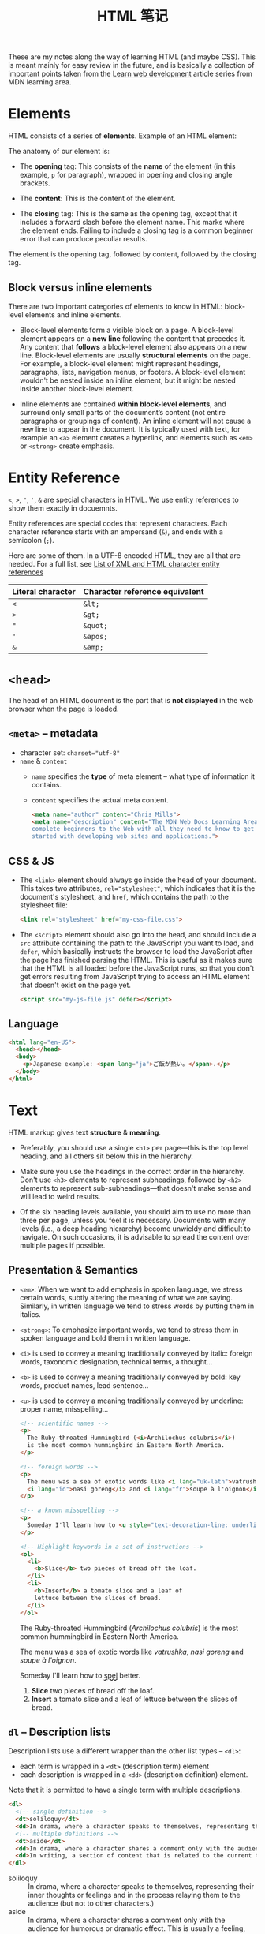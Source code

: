 #+title: HTML 笔记

These are my notes along the way of learning HTML (and maybe CSS).
This is meant mainly for easy review in the future, and is basically a
collection of important points taken from the [[https://developer.mozilla.org/en-US/docs/Learn][Learn web development]]
article series from MDN learning area.

* Elements

HTML consists of a series of *elements*.  Example of an HTML element:

[[https://developer.mozilla.org/en-US/docs/Learn/HTML/Introduction_to_HTML/Getting_started/grumpy-cat-small.png]]

The anatomy of our element is:

- The *opening* tag: This consists of the *name* of the element (in
  this example, =p= for paragraph), wrapped in opening and closing
  angle brackets.

- The *content*: This is the content of the element.

- The *closing* tag: This is the same as the opening tag, except that
  it includes a forward slash before the element name.  This marks
  where the element ends. Failing to include a closing tag is a common
  beginner error that can produce peculiar results.


The element is the opening tag, followed by content, followed by the
closing tag.

** Block versus inline elements

There are two important categories of elements to know in HTML:
block-level elements and inline elements.

- Block-level elements form a visible block on a page. A block-level
  element appears on a *new line* following the content that precedes
  it. Any content that *follows* a block-level element also appears on
  a new line. Block-level elements are usually *structural elements*
  on the page. For example, a block-level element might represent
  headings, paragraphs, lists, navigation menus, or footers. A
  block-level element wouldn't be nested inside an inline element, but
  it might be nested inside another block-level element.

- Inline elements are contained *within block-level elements*, and
  surround only small parts of the document’s content (not entire
  paragraphs or groupings of content). An inline element will not
  cause a new line to appear in the document. It is typically used
  with text, for example an =<a>= element creates a hyperlink, and
  elements such as =<em>= or =<strong>= create emphasis.


* Entity Reference

=<=, =>=, ="=, ='=, =&= are special characters in HTML.  We use entity
references to show them exactly in docuemnts.

Entity references are special codes that represent characters.  Each
character reference starts with an ampersand (=&=), and ends with a
semicolon (=;=).

Here are some of them.  In a UTF-8 encoded HTML, they are all that are
needed.  For a full list, see [[https://en.wikipedia.org/wiki/List_of_XML_and_HTML_character_entity_references][List of XML and HTML character entity
references]]


| Literal character | Character reference equivalent |
|-------------------+--------------------------------|
| =<=               | =&lt;=                         |
| =>=               | =&gt;=                         |
| ="=               | =&quot;=                       |
| ='=               | =&apos;=                       |
| =&=               | =&amp;=                        |

* =<head>=

The head of an HTML document is the part that is *not displayed* in the
web browser when the page is loaded.

** =<meta>= -- metadata

- character set: ~charset="utf-8"~
- =name= & =content=
  - =name= specifies the *type* of meta element -- what type of
    information it contains.
  - =content= specifies the actual meta content.

    #+begin_src html
      <meta name="author" content="Chris Mills">
      <meta name="description" content="The MDN Web Docs Learning Area aims to provide
      complete beginners to the Web with all they need to know to get
      started with developing web sites and applications.">
    #+end_src


** CSS & JS
- The =<link>= element should always go inside the head of your
  document. This takes two attributes, ~rel="stylesheet"~, which
  indicates that it is the document's stylesheet, and =href=, which
  contains the path to the stylesheet file:
  #+begin_src html
    <link rel="stylesheet" href="my-css-file.css">
  #+end_src

- The =<script>= element should also go into the head, and should
  include a =src= attribute containing the path to the JavaScript you
  want to load, and =defer=, which basically instructs the browser to
  load the JavaScript after the page has finished parsing the
  HTML. This is useful as it makes sure that the HTML is all loaded
  before the JavaScript runs, so that you don't get errors resulting
  from JavaScript trying to access an HTML element that doesn't exist
  on the page yet.
  #+begin_src html
    <script src="my-js-file.js" defer></script>
  #+end_src

** Language

#+begin_src html
  <html lang="en-US">
    <head></head>
    <body>
      <p>Japanese example: <span lang="ja">ご飯が熱い。</span>.</p>
    </body>
  </html>
#+end_src

* Text

HTML markup gives text *structure* & *meaning*.

- Preferably, you should use a single =<h1>= per page—this is the top
  level heading, and all others sit below this in the hierarchy.

- Make sure you use the headings in the correct order in the
  hierarchy. Don't use =<h3>= elements to represent subheadings,
  followed by =<h2>= elements to represent sub-subheadings—that
  doesn't make sense and will lead to weird results.

- Of the six heading levels available, you should aim to use no more
  than three per page, unless you feel it is necessary. Documents with
  many levels (i.e., a deep heading hierarchy) become unwieldy and
  difficult to navigate. On such occasions, it is advisable to spread
  the content over multiple pages if possible.

** Presentation & Semantics

- =<em>=: When we want to add emphasis in spoken language, we stress
  certain words, subtly altering the meaning of what we are
  saying. Similarly, in written language we tend to stress words by
  putting them in italics.
- =<strong>=: To emphasize important words, we tend to stress them in
  spoken language and bold them in written language.

- =<i>= is used to convey a meaning traditionally conveyed by italic:
  foreign words, taxonomic designation, technical terms, a thought...
- =<b>= is used to convey a meaning traditionally conveyed by bold:
  key words, product names, lead sentence...
- =<u>= is used to convey a meaning traditionally conveyed by
  underline: proper name, misspelling...

  #+begin_src html
    <!-- scientific names -->
    <p>
      The Ruby-throated Hummingbird (<i>Archilochus colubris</i>)
      is the most common hummingbird in Eastern North America.
    </p>

    <!-- foreign words -->
    <p>
      The menu was a sea of exotic words like <i lang="uk-latn">vatrushka</i>,
      <i lang="id">nasi goreng</i> and <i lang="fr">soupe à l'oignon</i>.
    </p>

    <!-- a known misspelling -->
    <p>
      Someday I'll learn how to <u style="text-decoration-line: underline; text-decoration-style: wavy;">spel</u> better.
    </p>

    <!-- Highlight keywords in a set of instructions -->
    <ol>
      <li>
        <b>Slice</b> two pieces of bread off the loaf.
      </li>
      <li>
        <b>Insert</b> a tomato slice and a leaf of
        lettuce between the slices of bread.
      </li>
    </ol>
  #+end_src

  #+begin_export html
  <!-- scientific names -->
  <p>
    The Ruby-throated Hummingbird (<i>Archilochus colubris</i>)
    is the most common hummingbird in Eastern North America.
  </p>

  <!-- foreign words -->
  <p>
    The menu was a sea of exotic words like <i lang="uk-latn">vatrushka</i>,
    <i lang="id">nasi goreng</i> and <i lang="fr">soupe à l'oignon</i>.
  </p>

  <!-- a known misspelling -->
  <p>
    Someday I'll learn how to <u style="text-decoration-line: underline; text-decoration-style: wavy;">spel</u> better.
  </p>

  <!-- Highlight keywords in a set of instructions -->
  <ol>
    <li>
      <b>Slice</b> two pieces of bread off the loaf.
    </li>
    <li>
      <b>Insert</b> a tomato slice and a leaf of
      lettuce between the slices of bread.
    </li>
  </ol>
  #+end_export

** =dl= -- Description lists
Description lists use a different wrapper than the other list types --
=<dl>=:
- each term is wrapped in a =<dt>= (description term) element
- each description is wrapped in a =<dd>= (description definition) element.

Note that it is permitted to have a single term with multiple
descriptions.

#+begin_src html
  <dl>
    <!-- single definition -->
    <dt>soliloquy</dt>
    <dd>In drama, where a character speaks to themselves, representing their inner thoughts or feelings and in the process relaying them to the audience (but not to other characters.)</dd>
    <!-- multiple definitions -->
    <dt>aside</dt>
    <dd>In drama, where a character shares a comment only with the audience for humorous or dramatic effect. This is usually a feeling, thought, or piece of additional background information.</dd>
    <dd>In writing, a section of content that is related to the current topic, but doesn't fit directly into the main flow of content so is presented nearby (often in a box off to the side.)</dd>
  </dl>
#+end_src

#+begin_export html
<dl>
  <!-- single definition -->
  <dt>soliloquy</dt>
  <dd>In drama, where a character speaks to themselves, representing their inner thoughts or feelings and in the process relaying them to the audience (but not to other characters.)</dd>
  <!-- multiple definitions -->
  <dt>aside</dt>
  <dd>In drama, where a character shares a comment only with the audience for humorous or dramatic effect. This is usually a feeling, thought, or piece of additional background information.</dd>
  <dd>In writing, a section of content that is related to the current topic, but doesn't fit directly into the main flow of content so is presented nearby (often in a box off to the side.)</dd>
</dl>
#+end_export

** Quotations

*** Blockquotes

Wrap a block element inside =blockquote=.

#+begin_src html
  <p>Here below is a blockquote...</p>
  <blockquote cite="https://developer.mozilla.org/en-US/docs/Web/HTML/Element/blockquote">
    <p>The <strong>HTML <code>&lt;blockquote&gt;</code> Element</strong> (or <em>HTML Block
    Quotation Element</em>) indicates that the enclosed text is an extended quotation.</p>
  </blockquote>
#+end_src

#+begin_export html
<p>Here below is a blockquote...</p>
<blockquote cite="https://developer.mozilla.org/en-US/docs/Web/HTML/Element/blockquote">
  <p>The <strong>HTML <code>&lt;blockquote&gt;</code> Element</strong> (or <em>HTML Block
  Quotation Element</em>) indicates that the enclosed text is an extended quotation.</p>
</blockquote>
#+end_export

*** Inline quotations

#+begin_src html
  <p>The quote element — <code>&lt;q&gt;</code> — is <q cite="https://developer.mozilla.org/en-US/docs/Web/HTML/Element/q">intended
  for short quotations that don't require paragraph breaks.</q></p>
#+end_src

#+begin_export html
<p>The quote element — <code>&lt;q&gt;</code> — is <q cite="https://developer.mozilla.org/en-US/docs/Web/HTML/Element/q">intended
for short quotations that don't require paragraph breaks.</q></p>
#+end_export

*** Citations
The content of the =cite= attribute sounds useful, but unfortunately
browsers, screenreaders, etc. don't really do much with it. There is
no way to get the browser to display the contents of cite, without
writing your own solution using JavaScript or CSS. If you want to make
the source of the quotation available on the page you need to make it
available in the text via a link or some other appropriate way.

There is a =<cite>= /element/, but this is meant to contain the title
of the resource being quoted, e.g. the name of the book. There is no
reason, however, why you couldn't *link the text inside =<cite>= to
the quote source* in some way:

#+begin_src html
  <p>According to the <a href="/en-US/docs/Web/HTML/Element/blockquote">
  <cite>MDN blockquote page</cite></a>:
  </p>

  <blockquote cite="https://developer.mozilla.org/en-US/docs/Web/HTML/Element/blockquote">
    <p>The <strong>HTML <code>&lt;blockquote&gt;</code> Element</strong> (or <em>HTML Block
    Quotation Element</em>) indicates that the enclosed text is an extended quotation.</p>
  </blockquote>

  <p>The quote element — <code>&lt;q&gt;</code> — is <q cite="https://developer.mozilla.org/en-US/docs/Web/HTML/Element/q">intended
  for short quotations that don't require paragraph breaks.</q> -- <a href="/en-US/docs/Web/HTML/Element/q">
  <cite>MDN q page</cite></a>.</p>
#+end_src

#+begin_export html
<p>According to the <a href="/en-US/docs/Web/HTML/Element/blockquote">
<cite>MDN blockquote page</cite></a>:
</p>

<blockquote cite="https://developer.mozilla.org/en-US/docs/Web/HTML/Element/blockquote">
  <p>The <strong>HTML <code>&lt;blockquote&gt;</code> Element</strong> (or <em>HTML Block
  Quotation Element</em>) indicates that the enclosed text is an extended quotation.</p>
</blockquote>

<p>The quote element — <code>&lt;q&gt;</code> — is <q cite="https://developer.mozilla.org/en-US/docs/Web/HTML/Element/q">intended
for short quotations that don't require paragraph breaks.</q> -- <a href="/en-US/docs/Web/HTML/Element/q">
<cite>MDN q page</cite></a>.</p>
#+end_export


** Abbreviations

#+begin_src html
  <p>We use <abbr title="Hypertext Markup Language">HTML</abbr> to structure our web documents.</p>
  <p>I think <abbr title="Reverend">Rev.</abbr> Green did it in the kitchen with the chainsaw.</p>
#+end_src

#+begin_export html
<p>We use <abbr title="Hypertext Markup Language">HTML</abbr> to structure our web documents.</p>
<p>I think <abbr title="Reverend">Rev.</abbr> Green did it in the kitchen with the chainsaw.</p>
#+end_export

** Superscript and subscript

#+begin_src html
  <p>My birthday is on the 25<sup>th</sup> of May 2001.</p>
  <p>C<sub>8</sub>H<sub>10</sub>N<sub>4</sub>O<sub>2</sub></p>
  <p>If x<sup>2</sup> is 9, x must equal 3 or -3.</p>
#+end_src

#+begin_export html
<p>My birthday is on the 25<sup>th</sup> of May 2001.</p>
<p>C<sub>8</sub>H<sub>10</sub>N<sub>4</sub>O<sub>2</sub></p>
<p>If x<sup>2</sup> is 9, x must equal 3 or -3.</p>
#+end_export

** Representing computer code

- =<code>=: For marking up generic pieces of computer code.
- =<pre>=: For retaining whitespace (generally code blocks) — if you
  use indentation or excess whitespace inside your text, browsers will
  ignore it and you will not see it on your rendered page. If you wrap
  the text in =<pre></pre>= tags however, your whitespace will be
  rendered identically to how you see it in your text editor.
- =<var>=: For specifically marking up variable names.
- =<kbd>=: For marking up keyboard (and other types of) input entered
  into the computer.
- =<samp>=: For marking up the output of a computer program.

#+begin_src html
  <pre><code>var para = document.querySelector('p');

  para.onclick = function() {
    alert('Owww, stop poking me!');
  }</code></pre>

  <p>You shouldn't use presentational elements like <code>&lt;font&gt;</code> and <code>&lt;center&gt;</code>.</p>

  <p>In the above JavaScript example, <var>para</var> represents a paragraph element.</p>

  <p>Select all the text with <kbd>Ctrl</kbd>/<kbd>Cmd</kbd> + <kbd>A</kbd>.</p>

  <pre>$ <kbd>ping mozilla.org</kbd>
  <samp>PING mozilla.org (63.245.215.20): 56 data bytes
  64 bytes from 63.245.215.20: icmp_seq=0 ttl=40 time=158.233 ms</samp></pre>
#+end_src

#+begin_export html
<pre><code>var para = document.querySelector('p');

para.onclick = function() {
  alert('Owww, stop poking me!');
}</code></pre>

<p>You shouldn't use presentational elements like <code>&lt;font&gt;</code> and <code>&lt;center&gt;</code>.</p>

<p>In the above JavaScript example, <var>para</var> represents a paragraph element.</p>

<p>Select all the text with <kbd>Ctrl</kbd>/<kbd>Cmd</kbd> + <kbd>A</kbd>.</p>

<pre>$ <kbd>ping mozilla.org</kbd>
<samp>PING mozilla.org (63.245.215.20): 56 data bytes
64 bytes from 63.245.215.20: icmp_seq=0 ttl=40 time=158.233 ms</samp></pre>
#+end_export

* =<a>=

** Document fragments

Assign an =id= attribute to the element you want to link to.

#+begin_src html
  <h2 id="Mailing_address">Mailing address</h2>
#+end_src

Link to it in the current page:

#+begin_src html
  <a href="#Mailing_address"> ... </a>
#+end_src

In a different page:

#+begin_src html
  <a href="contacts.html#Mailing_address"
#+end_src

** Absolute & Relative URL

* Document & website structure

- header: =<header>=.
- navigation bar: =<nav>=.
- main content: =<main>=, with various content subsections represented
  by =<article>=, =<section>=, and =<div>= elements.
- sidebar: =<aside>=; often placed inside =<main>=.
- footer: =<footer>=.

-----

- =<main>= is for content unique to this page. Use =<main>= only once
  per page, and put it directly inside =<body>=. Ideally this
  shouldn't be nested within other elements.
- =<article>= encloses a block of related content that makes sense on
  its own without the rest of the page (e.g., a single blog post).
- =<section>= is similar to =<article>=, but it is more for grouping
  together a single part of the page that constitutes one single piece
  of functionality (e.g., a mini map, or a set of article headlines
  and summaries), or a theme. It's considered best practice to begin
  each section with a heading; also note that you can break
  =<article>=s up into different =<section>=s, or =<section>=s up into
  different =<article>=s, depending on the context.
- =<aside>= contains content that is not directly related to the main
  content but can provide additional information indirectly related to
  it (glossary entries, author biography, related links, etc.).
- =<header>= represents a group of introductory content. If it is a
  child of =<body>= it defines the global header of a webpage, but if
  it's a child of an =<article>= or =<section>= it defines a specific
  header for that section (try not to confuse this with titles and
  headings).
- =<nav>= contains the main navigation functionality for the
  page. Secondary links, etc., would not go in the navigation.
- =<footer>= represents a group of end content for a page.
